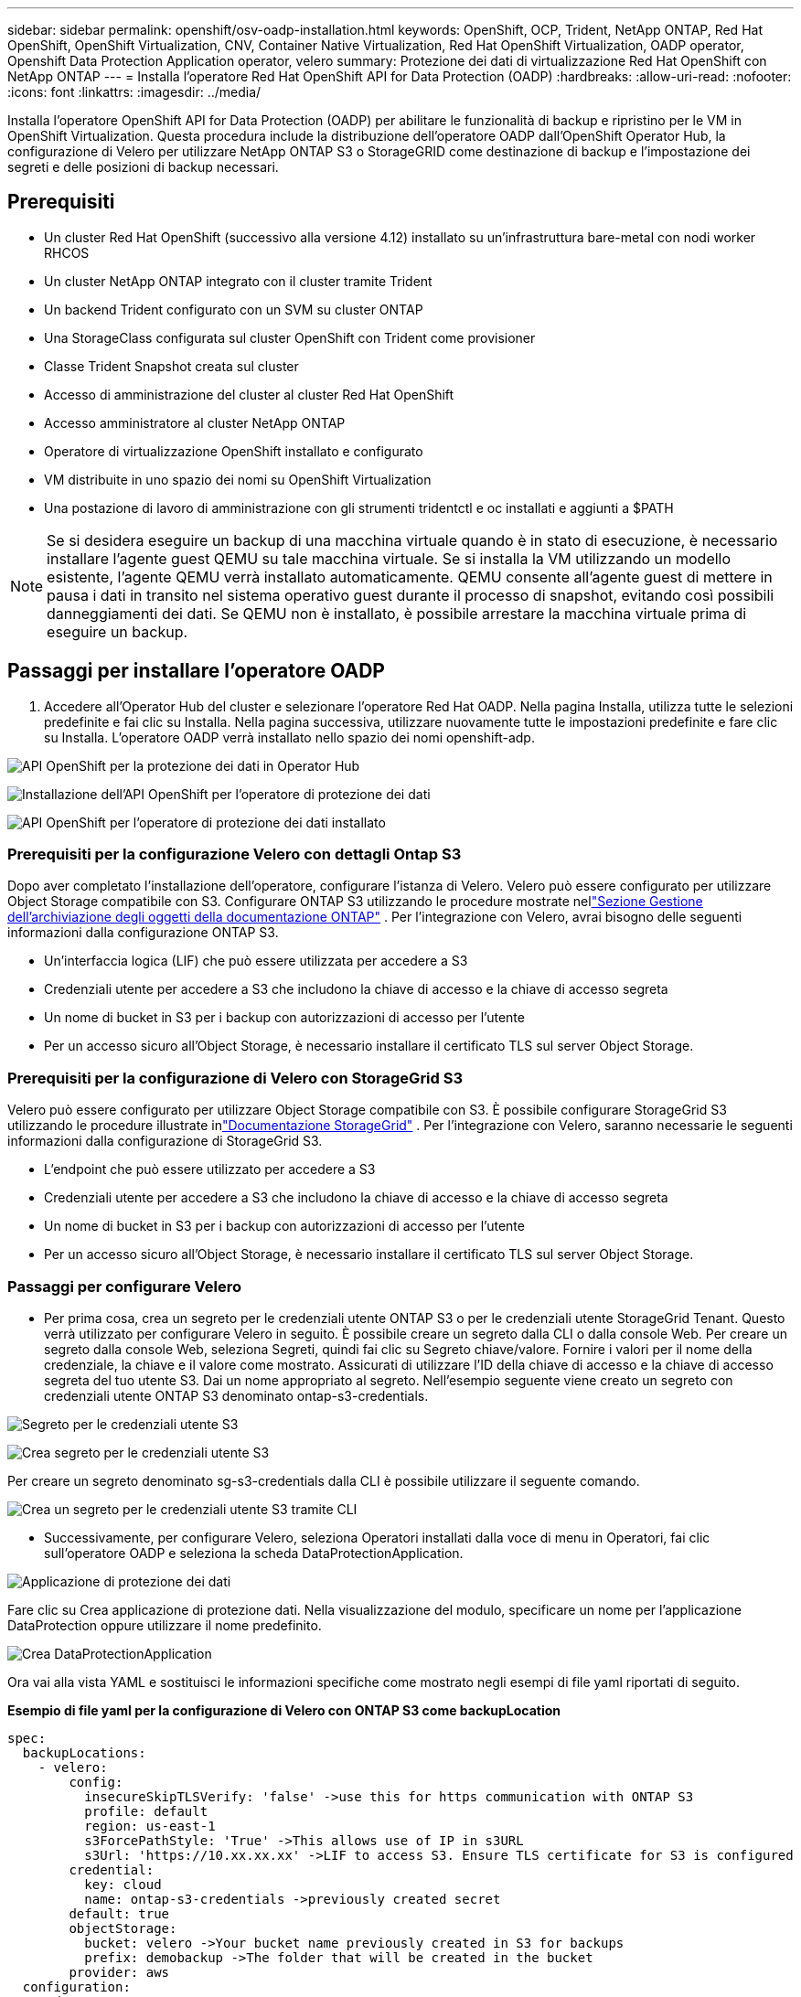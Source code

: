 ---
sidebar: sidebar 
permalink: openshift/osv-oadp-installation.html 
keywords: OpenShift, OCP, Trident, NetApp ONTAP, Red Hat OpenShift, OpenShift Virtualization, CNV, Container Native Virtualization, Red Hat OpenShift Virtualization, OADP operator, Openshift Data Protection Application operator, velero 
summary: Protezione dei dati di virtualizzazione Red Hat OpenShift con NetApp ONTAP 
---
= Installa l'operatore Red Hat OpenShift API for Data Protection (OADP)
:hardbreaks:
:allow-uri-read: 
:nofooter: 
:icons: font
:linkattrs: 
:imagesdir: ../media/


[role="lead"]
Installa l'operatore OpenShift API for Data Protection (OADP) per abilitare le funzionalità di backup e ripristino per le VM in OpenShift Virtualization.  Questa procedura include la distribuzione dell'operatore OADP dall'OpenShift Operator Hub, la configurazione di Velero per utilizzare NetApp ONTAP S3 o StorageGRID come destinazione di backup e l'impostazione dei segreti e delle posizioni di backup necessari.



== Prerequisiti

* Un cluster Red Hat OpenShift (successivo alla versione 4.12) installato su un'infrastruttura bare-metal con nodi worker RHCOS
* Un cluster NetApp ONTAP integrato con il cluster tramite Trident
* Un backend Trident configurato con un SVM su cluster ONTAP
* Una StorageClass configurata sul cluster OpenShift con Trident come provisioner
* Classe Trident Snapshot creata sul cluster
* Accesso di amministrazione del cluster al cluster Red Hat OpenShift
* Accesso amministratore al cluster NetApp ONTAP
* Operatore di virtualizzazione OpenShift installato e configurato
* VM distribuite in uno spazio dei nomi su OpenShift Virtualization
* Una postazione di lavoro di amministrazione con gli strumenti tridentctl e oc installati e aggiunti a $PATH



NOTE: Se si desidera eseguire un backup di una macchina virtuale quando è in stato di esecuzione, è necessario installare l'agente guest QEMU su tale macchina virtuale.  Se si installa la VM utilizzando un modello esistente, l'agente QEMU verrà installato automaticamente.  QEMU consente all'agente guest di mettere in pausa i dati in transito nel sistema operativo guest durante il processo di snapshot, evitando così possibili danneggiamenti dei dati.  Se QEMU non è installato, è possibile arrestare la macchina virtuale prima di eseguire un backup.



== Passaggi per installare l'operatore OADP

. Accedere all'Operator Hub del cluster e selezionare l'operatore Red Hat OADP. Nella pagina Installa, utilizza tutte le selezioni predefinite e fai clic su Installa. Nella pagina successiva, utilizzare nuovamente tutte le impostazioni predefinite e fare clic su Installa. L'operatore OADP verrà installato nello spazio dei nomi openshift-adp.


image:redhat-openshift-oadp-install-001.png["API OpenShift per la protezione dei dati in Operator Hub"]

image:redhat-openshift-oadp-install-002.png["Installazione dell'API OpenShift per l'operatore di protezione dei dati"]

image:redhat-openshift-oadp-install-003.png["API OpenShift per l'operatore di protezione dei dati installato"]



=== Prerequisiti per la configurazione Velero con dettagli Ontap S3

Dopo aver completato l'installazione dell'operatore, configurare l'istanza di Velero. Velero può essere configurato per utilizzare Object Storage compatibile con S3. Configurare ONTAP S3 utilizzando le procedure mostrate nellink:https://docs.netapp.com/us-en/ontap/object-storage-management/index.html["Sezione Gestione dell'archiviazione degli oggetti della documentazione ONTAP"] . Per l'integrazione con Velero, avrai bisogno delle seguenti informazioni dalla configurazione ONTAP S3.

* Un'interfaccia logica (LIF) che può essere utilizzata per accedere a S3
* Credenziali utente per accedere a S3 che includono la chiave di accesso e la chiave di accesso segreta
* Un nome di bucket in S3 per i backup con autorizzazioni di accesso per l'utente
* Per un accesso sicuro all'Object Storage, è necessario installare il certificato TLS sul server Object Storage.




=== Prerequisiti per la configurazione di Velero con StorageGrid S3

Velero può essere configurato per utilizzare Object Storage compatibile con S3. È possibile configurare StorageGrid S3 utilizzando le procedure illustrate inlink:https://docs.netapp.com/us-en/storagegrid-116/s3/configuring-tenant-accounts-and-connections.html["Documentazione StorageGrid"] . Per l'integrazione con Velero, saranno necessarie le seguenti informazioni dalla configurazione di StorageGrid S3.

* L'endpoint che può essere utilizzato per accedere a S3
* Credenziali utente per accedere a S3 che includono la chiave di accesso e la chiave di accesso segreta
* Un nome di bucket in S3 per i backup con autorizzazioni di accesso per l'utente
* Per un accesso sicuro all'Object Storage, è necessario installare il certificato TLS sul server Object Storage.




=== Passaggi per configurare Velero

* Per prima cosa, crea un segreto per le credenziali utente ONTAP S3 o per le credenziali utente StorageGrid Tenant. Questo verrà utilizzato per configurare Velero in seguito. È possibile creare un segreto dalla CLI o dalla console Web. Per creare un segreto dalla console Web, seleziona Segreti, quindi fai clic su Segreto chiave/valore. Fornire i valori per il nome della credenziale, la chiave e il valore come mostrato. Assicurati di utilizzare l'ID della chiave di accesso e la chiave di accesso segreta del tuo utente S3. Dai un nome appropriato al segreto. Nell'esempio seguente viene creato un segreto con credenziali utente ONTAP S3 denominato ontap-s3-credentials.


image:redhat-openshift-oadp-install-004.png["Segreto per le credenziali utente S3"]

image:redhat-openshift-oadp-install-005.png["Crea segreto per le credenziali utente S3"]

Per creare un segreto denominato sg-s3-credentials dalla CLI è possibile utilizzare il seguente comando.

image:redhat-openshift-oadp-install-006.png["Crea un segreto per le credenziali utente S3 tramite CLI"]

* Successivamente, per configurare Velero, seleziona Operatori installati dalla voce di menu in Operatori, fai clic sull'operatore OADP e seleziona la scheda DataProtectionApplication.


image:redhat-openshift-oadp-install-007.png["Applicazione di protezione dei dati"]

Fare clic su Crea applicazione di protezione dati. Nella visualizzazione del modulo, specificare un nome per l'applicazione DataProtection oppure utilizzare il nome predefinito.

image:redhat-openshift-oadp-install-008.png["Crea DataProtectionApplication"]

Ora vai alla vista YAML e sostituisci le informazioni specifiche come mostrato negli esempi di file yaml riportati di seguito.

**Esempio di file yaml per la configurazione di Velero con ONTAP S3 come backupLocation**

....
spec:
  backupLocations:
    - velero:
        config:
          insecureSkipTLSVerify: 'false' ->use this for https communication with ONTAP S3
          profile: default
          region: us-east-1
          s3ForcePathStyle: 'True' ->This allows use of IP in s3URL
          s3Url: 'https://10.xx.xx.xx' ->LIF to access S3. Ensure TLS certificate for S3 is configured
        credential:
          key: cloud
          name: ontap-s3-credentials ->previously created secret
        default: true
        objectStorage:
          bucket: velero ->Your bucket name previously created in S3 for backups
          prefix: demobackup ->The folder that will be created in the bucket
        provider: aws
  configuration:
    nodeAgent:
      enable: true
      uploaderType: kopia
      #default Data Mover uses Kopia to move snapshots to Object Storage
    velero:
      defaultPlugins:
        - csi ->Add this plugin
        - openshift
        - aws
        - kubevirt ->Add this plugin
....
**File yaml di esempio per la configurazione di Velero con StorageGrid S3 come backupLocation e snapshotLocation**

....
spec:
  backupLocations:
    - velero:
        config:
          insecureSkipTLSVerify: 'true'
          profile: default
          region: us-east-1 ->region of your StorageGrid system
          s3ForcePathStyle: 'True'
          s3Url: 'https://172.21.254.25:10443' ->the IP used to access S3
        credential:
          key: cloud
          name: sg-s3-credentials ->secret created earlier
        default: true
        objectStorage:
          bucket: velero
          prefix: demobackup
        provider: aws
  configuration:
    nodeAgent:
      enable: true
      uploaderType: kopia
    velero:
      defaultPlugins:
        - csi
        - openshift
        - aws
        - kubevirt
....
La sezione spec nel file yaml dovrebbe essere configurata in modo appropriato per i seguenti parametri simili all'esempio sopra

**backupLocations** ONTAP S3 o StorageGrid S3 (con le relative credenziali e altre informazioni come mostrato nel file yaml) è configurato come BackupLocation predefinito per velero.

**snapshotLocations** Se si utilizzano snapshot Container Storage Interface (CSI), non è necessario specificare una posizione per lo snapshot perché verrà creato un CR VolumeSnapshotClass per registrare il driver CSI. Nel nostro esempio, utilizzi Trident CSI e in precedenza hai creato VolumeSnapShotClass CR utilizzando il driver Trident CSI.

**Abilita il plugin CSI** Aggiungi csi ai plugin predefiniti per Velero per eseguire il backup di volumi persistenti con snapshot CSI. I plugin Velero CSI, per eseguire il backup dei PVC supportati da CSI, sceglieranno VolumeSnapshotClass nel cluster su cui è impostata l'etichetta **velero.io/csi-volumesnapshot-class**. Per questo

* È necessario aver creato il tridente VolumeSnapshotClass.
* Modifica l'etichetta della classe trident-snapshot e impostala su **velero.io/csi-volumesnapshot-class=true** come mostrato di seguito.


image:redhat-openshift-oadp-install-009.png["Etichetta della classe Snapshot Trident"]

Assicurarsi che gli snapshot possano essere mantenuti anche se gli oggetti VolumeSnapshot vengono eliminati. Ciò può essere fatto impostando *deletionPolicy* su Retain. In caso contrario, l'eliminazione di uno spazio dei nomi comporterà la perdita completa di tutti i PVC in esso contenuti.

....
apiVersion: snapshot.storage.k8s.io/v1
kind: VolumeSnapshotClass
metadata:
  name: trident-snapshotclass
driver: csi.trident.netapp.io
deletionPolicy: Retain
....
image:redhat-openshift-oadp-install-010.png["Il criterio di eliminazione di VolumeSnapshotClass dovrebbe essere impostato su Conserva"]

Assicurarsi che DataProtectionApplication sia stato creato e che sia in condizione: Riconciliato.

image:redhat-openshift-oadp-install-011.png["L'oggetto DataProtectionApplication è stato creato"]

L'operatore OADP creerà un BackupStorageLocation corrispondente. Questo verrà utilizzato durante la creazione di un backup.

image:redhat-openshift-oadp-install-012.png["BackupStorageLocation è stato creato"]
